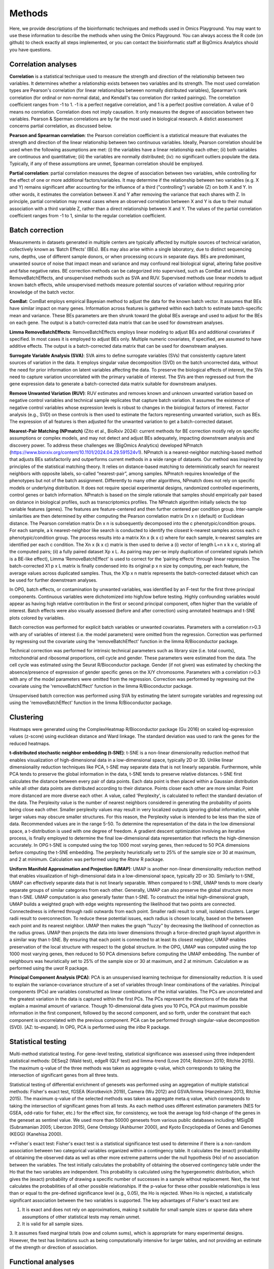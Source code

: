 .. _Methods:


Methods
================================================================================


Here, we provide descriptions of the bioinformatic techniques and methods used in Omics Playground. You may want to use these information to describe the methods when using the Omics Playground. You can always access the R code (on github) to check exactly all steps implemented, or you can contact the bioinformatic staff at BigOmics Analytics should you have questions. 

Correlation analyses 
---------------------
**Correlation** is a statistical technique used to measure the strength and direction of the relationship between two variables.  It determines whether a relationship exists between two variables and its strength. The most used correlation types are Pearson's correlation (for linear relationships between normally distributed variables), Spearman's rank correlation (for ordinal or non-normal data), and Kendall's tau correlation (for ranked pairings). The correlation coefficient ranges from -1 to 1. -1 is a perfect negative correlation, and 1 is a perfect positive correlation.
A value of 0 means no correlation. Correlation does not imply causation. It only measures the degree of association between two variables. Pearson & Sperman correlations are by far the most used in biological research. A distict assessment concerns partial correlation, as discussed below.

**Pearson and Spearman correlation**: the Pearson correlation coefficient is a statistical measure that evaluates the strength and direction of the linear relationship between two continuous variables. Ideally, Pearson correlation should be used when the following assumptions are met: (i) the variables have a linear relationship each other; (ii) both variables are continuous and quantitative; (iii) the variables are normally distributed; (iv): no significant outliers populate the data. Typically, if any of these assumptions are unmet, Spearman correlation should be employed.

**Partial correlation**:  partial correlation measures the degree of association between two variables, while controlling for the effect of one or more additional factors/variables. It may determine if the relationship between two variables (e.g. X and Y) remains significant after accounting for the influence of a third ("controlling") variable (Z) on both X and Y. In other words, it estimates the correlation between X and Y after removing the variance that each shares with Z. In principle, partial correlation may reveal cases where an observed correlation between X and Y is due to their mutual association with a third variable Z, rather than a direct relationship between X and Y. The values of the partial correlation coefficient ranges from -1 to 1, similar to the regular correlation coefficient.

Batch correction
-----------------
Measurements in datasets generated in multiple centers are typically affected by multiple sources of technical variation, collectively known as ‘Batch Effects’ (BEs). BEs may also arise within a single laboratory, due to distinct sequencing runs, depths, use of different sample donors, or when processing occurs in separate days. BEs are predominant, unwanted source of noise that impact mean and variance and may confound real biological signal, altering false positive and false negative rates. BE correction methods can be categorized into supervised, such as ComBat and Limma RemoveBatchEffects, and unsupervised methods such as SVA and RUV. Supervised methods use linear models to adjust known batch effects, while unsupervised methods measure potential sources of variation without requiring prior knowledge of the batch vector.

**ComBat**: ComBat employs empirical Bayesian method to adjust the data for the known batch vector. It assumes that BEs have similar impact on many genes. Information across features is gathered within each batch to estimate batch-specific mean and variance. These BEs parameters are then shrunk toward the global BEs average and used to adjust for the BEs on each gene. The output is a batch-corrected data matrix that can be used for downstream analyses.

**Limma RemoveBatchEffects**: RemoveBatchEffects employs linear modeling to adjust BEs and additional covariates if specified. In most  cases it is employed to adjust BEs only. Multiple numeric covariates, if specified, are assumed to have additive effects. The output is a batch-corrected data matrix that can be used for downstream analyses.

**Surrogate Variable Analysis (SVA)**: SVA aims to define surrogate variables (SVs) that consistently capture latent sources of variation in the data. It employs singular value decomposition (SVD) on the batch uncorrected data, without the need for prior information on latent variables affecting the data. To preserve the biological effects of interest, the SVs need to capture variation uncorrelated with the primary variable of interest. The SVs are then regressed out from the gene expression data to generate a batch-corrected data matrix suitable for downstream analyses.

**Remove Unwanted Variation (RUV)**: RUV estimates and removes known and unknown unwanted variation based on negative control variables and technical sample replicates that capture batch variation. It assumes the existence of negative control variables whose expression levels is robust to changes in the biological factors of interest. Factor analysis (e.g., SVD) on these controls is then used to estimate the factors representing unwanted variation, such as BEs. The expression of all features is then adjusted for the unwanted variation to get a batch-corrected dataset. 

**Nearest-Pair Matching (NPmatch)** (Zito et al., BioRxiv 2024): current methods for BE correction mostly rely on specific assumptions or complex models, and may not detect and adjust BEs adequately, impacting downstream analysis and discovery power. To address these challenges we (BigOmics Analytics) developed NPmatch (https://www.biorxiv.org/content/10.1101/2024.04.29.591524v1). NPmatch is a nearest-neighbor matching-based method that adjusts BEs satisfactorily and outperforms current methods in a wide range of datasets. Our method was inspired by principles of the statistical matching theory. It relies on distance-based matching to deterministically search for nearest neighbors with opposite labels, so-called “nearest-pair”, among samples. NPmatch requires knowledge of the phenotypes but not of the batch assignment. Differently to many other algorithms, NPmatch does not rely on specific models or underlying distribution. It does not require special experimental designs, randomized controlled experiments, control genes or batch information. NPmatch is based on the simple rationale that samples should empirically pair based on distance in biological profiles, such as transcriptomics profiles. The NPmatch algorithm initially selects the top variable features (genes). The features are feature-centered and then further centered per condition group. Inter-sample similarities are then determined by either computing the Pearson correlation matrix Dn x n (default) or Euclidean distance. The Pearson correlation matrix Dn x n is subsequently decomposed into the c phenotypic/condition groups. For each sample, a k nearest-neighbor like search is conducted to identify the closest k-nearest samples across each c phenotypic/condition group. The process results into a matrix Xn x (k x c) where for each sample, k-nearest samples are identified per each c condition. The Xn x (k x c) matrix is then used to derive a (i) vector of length L=n x k x c, storing all the computed pairs; (ii) a fully paired dataset Xp x L. As pairing may per-se imply duplication of correlated signals (which is a BE-like effect), Limma ‘RemoveBatchEffect’ is used to correct for the ‘pairing effects’ through linear regression. The batch-corrected X1 p x L matrix is finally condensed into its original p x n size by computing, per each feature, the average values across duplicated samples. Thus, the X1p x n matrix represents the batch-corrected dataset which can be used for further downstream analyses.

In OPG, batch effects, or contamination by unwanted variables, was identified by an F-test for the first three principal components. Continuous
variables were dichotomized into high/low before testing. Highly confounding variables would appear as having high relative contribution in the first or second principal component, often higher than the variable of interest. Batch effects were also visually assessed (before and after correction) using annotated heatmaps and t-SNE plots colored by variables.

Batch correction was performed for explicit batch variables or unwanted covariates. Parameters with a correlation r>0.3 with any of variables of interest (i.e. the model parameters) were omitted from the regression. Correction was performed by regressing out the covariate using the 'removeBatchEffect' function in the limma R/Bioconductor package.

Technical correction was performed for intrinsic technical parameters such as library size (i.e. total counts), mitochondrial and ribosomal proportions, cell cycle and gender. These parameters were estimated from the data. The cell cycle was estimated using the Seurat R/Bioconductor package. Gender (if not given) was estimated by checking the absence/presence of expression of gender specific genes on the X/Y chromosome. Parameters with a correlation r>0.3 with any of the model parameters were omitted from the regression. Correction was performed by regressing out the covariate using the 'removeBatchEffect' function in the limma R/Bioconductor package.

Unsupervised batch correction was performed using SVA by estimating the latent surrogate variables and regressing out using the 'removeBatchEffect' function in the limma R/Bioconductor package.


Clustering
---------------------------

Heatmaps were generated using the ComplexHeatmap R/Bioconductor
package (Gu 2016) on scaled log-expression values (z-score) using
euclidean distance and Ward linkage. The standard deviation was used
to rank the genes for the reduced heatmaps.

**t-distributed stochastic neighbor embedding (t-SNE)**: t-SNE is a non-linear dimensionality reduction method that enables visualization of high-dimensional data in a low-dimensional space, typically 2D or 3D. Unlike linear dimensionality reduction techniques like PCA, t-SNE may separate data that is not linearly separable. Furthermore, while PCA tends to preserve the global information in the data, t-SNE tends to preserve relative distances. t-SNE first calculates the distance between every pair of data points. Each data point is then placed within a Gaussian distribution while all other data points are distributed according to their distance. Points closer each other are more similar. Point more distanced are more diverse each other. A value, called 'Perplexity', is calculated to reflect the standard deviation of the data. The Perplexity value is the number of nearest neighbors considered in generating the probability of points being close each other. Smaller perplexity values may result in very localized outputs ignoring global information, while larger values may obscure smaller structures. For this reason, the Perplexity value is intended to be less than the size of data. Recommended values are in the range 5-50. To determine the representation of the data in the low dimensional space, a t-distribution is used with one degree of freedom. A gradient descent optimization involving an iterative process, is finally employed to determine the final low-dimensional data representation that reflects the high-dimension accurately. In OPG t-SNE is computed using the top 1000 most varying genes, then reduced to 50 PCA dimensions before computing the t-SNE embedding. The perplexity heuristically set to 25% of the sample size or 30 at maximum, and 2 at minimum. Calculation was performed using the `Rtsne` R package.

**Uniform Manifold Approximation and Projection (UMAP)**: UMAP is another non-linear dimensionality reduction method that enables visualization of high-dimensional data in a low-dimensional space, typically 2D or 3D. Similarly to t-SNE, UMAP can effectively separate data that is not linearly separable. When compared to t-SNE, UMAP tends to more clearly separate groups of similar categories from each other. Generally, UMAP can also preserve the global structure more than t-SNE. UMAP computation is also generally faster than t-SNE. To construct the initial high-dimensional graph, UMAP builds a weighted graph with edge weights representing the likelihood that two points are connected. Connectedness is inferred through radii outwards from each point. Smaller radii result to small, isolated clusters. Larger radii result to overconnection. To reduce these potential issues, each radius is chosen locally, based on the between each point and its nearest neighbor. UMAP then makes the graph "fuzzy" by decreasing the likelihood of connection as the radius grows. UMAP then projects the data into lower dimensions through a force-directed graph layout algorithm in a similar way than t-SNE. By ensuring that each point is connected to at least its closest neighbor, UMAP enables preservation of the local structure with respect to the global structure. In the OPG, UMAP was computed using the top 1000 most varying genes, then reduced to 50 PCA dimensions before computing the UMAP embedding. The number of neighbours was heuristically set to 25% of the sample size or 30 at maximum, and 2 at minimum. Calculation w as performed using the `uwot` R package.

**Principal Component Analysis (PCA)**: PCA is an unsupervised learning technique for dimensionality reduction. It is used to explain the variance–covariance structure of a set of variables through linear combinations of the variables. Principal components (PCs) are variables constructed as linear combinations of the initial variables. The PCs are uncorrelated and the greatest variation in the data is captured within the first PCs. The PCs represent the directions of the data that explain a maximal amount of variance. Though 10-dimensional data gives you 10 PCs, PCA put maximum possible information in the first component, followed by the second component, and so forth, under the constraint that each component is uncorrelated with the previous component. PCA can be performed through singular-value decomposition (SVD). [AZ: to-expand]. In OPG, PCA is performed using the `irlba` R package.


Statistical testing
---------------------------

Multi-method statistical testing. For gene-level testing, statistical
significance was assessed using three independent statistical methods:
DESeq2 (Wald test), edgeR (QLF test) and limma-trend (Love 2014;
Robinson 2010; Ritchie 2015). The maximum q-value of the three methods
was taken as aggregate q-value, which corresponds to taking the
intersection of significant genes from all three tests.


Statistical testing of differential enrichment of genesets was
performed using an aggregation of multiple statistical methods:
Fisher's exact test, fGSEA (Korotkevich 2019), Camera (Wu 2012) and
GSVA/limma (Hanzelmann 2013, Ritchie 2015). The maximum q-value of the
selected methods was taken as aggregate meta.q value, which
corresponds to taking the intersection of significant genes from all
tests. As each method uses different estimation parameters (NES for
GSEA, odd-ratio for fisher, etc.) for the effect size, for
consistency, we took the average log fold-change of the genes in the
geneset as sentinel value. We used more than 50000 genesets from
various public databases including: MSigDB (Subramanian 2005; Liberzon
2015), Gene Ontology (Ashburner 2000), and Kyoto Encyclopedia of Genes
and Genomes (KEGG) (Kanehisa 2000).

**Fisher`s exact test: Fisher's exact test is a statistical significance test used to determine if there is a non-random association between two categorical variables organized within a contingency table. It calculates the (exact) probability of obtaining the observed data as well as other more extreme patterns under the null hypothesis (Ho) of no association between the variables. The test initially calculates the probability of obtaining the observed contingency table under the Ho that the two variables are independent. This probability is calculated using the hypergeometric distribution, which gives the (exact) probability of drawing a specific number of successes in a sample without replacement. Next, the test calculates the probabilities of all other possible relationships. If the p-value for these other possible relationships is less than or equal to the pre-defined significance level (e.g., 0.05), the Ho is rejected. When Ho is rejected, a statistically significant association between the two variables is supported. The key advantages of Fisher's exact test are:

1. It is exact and does not rely on approximations, making it suitable for small sample sizes or sparse data where assumptions of other statistical tests may remain unmet.
2. It is valid for all sample sizes.
3. It assumes fixed marginal totals (row and column sums), which is appropriate for many experimental designs.
However, the test has limitations such as being computationally intensive for larger tables, and not providing an estimate of the strength or direction of association.


Functional analyses
---------------------------
Here below the describe the Gene Set Enrichment methods in OPG:

**CAMERA (Correlation Adjusted MEan RAnk gene set test)** (Wu et al., Nucleic Acids Research, 2012):  most competitive gene set tests assume that genes are independent units and rely on gene permutation of gene labels. However inter-gene correlation exist and may inflate discovery of false positives. CAMERA was develop to address the problem of correlated genes in the test set.  It is centered on the idea of using the variance inflaction factor of inter-gene correlation structure to adjust the parametric or rank-based gene set test statistics. This procedure has been shown detect differential gene representations while controlling the FDR even in datasets with a small number of biological replicates, regardless of inter-gene correlations.

**GSEA (Gene Set Enrichment Analysis)** (Mootha et al., 2003, Nat Gen): GSEA is a computational method to determine whether a prior defined set of genes show statistically significant, concordant differences between two biological states/phenotypes. GSEA calculates an enrichment score (ES), representing the degree to which a gene set is overrepresented at the extreme top or bottom or a ranked gene list. The ranked gene list typically contains genes from differential gene expression analyses between two phenotypes. The ES is calculated by Kolmogorov-Smirnov statistics: it increases the cumulative statistics when a gene is present in a gene set or decreases when the gene is not found in the gene set.  This generates a weighted ES that accounts for the position of the gene in the list. The ES' statistical significance is estimated by phenotype-based permutation that preserves the correlation structure of the gene expression data. Ultimately, the ES and its statistical significance allows to identify gene sets enriched among the most upregulated or downregulated genes between two states/phenotypes. Therefore, GSEA enables to study concordant and modest changes that may be missed in analyses at single-gene level.

**ssGSEA (single-sample GSEA)** (Barbie et al., 2009, Nature): ssGSEA calculates separate ESs for each pairing of a sample and gene set. Each ssGSEA ES represents the degree to which the genes in a particular gene set are coordinately up- or down-regulated within a sample. In other words, the ssGSEA ES reflects the degree of overexpression of a given gene set in an individual sample. Compared to standard GSEA, ssGSEA provides a score for each sample rather than across samples. Highly expressed genes contribute positively to the score, while lowly expressed genes contribute negatively.

**fGSEA (Fast Gene Set Enrichment Analysis)** (Korotkevitch et al., bioRxiv, 2021): Standard implementation of GSEA may have problems in accurately estimating low permutation P-values. Furthermore, time and memory requirement grow linearly with size of datasets and number of gene set collections. fGSEA aims to address these problems, thus expanding the applicability of GSEA. fGSEA provides higher estimation accuracy for low GSEA P-values at a substantially improved running time. The algorithms consist of (i) fGSEA-simple which estimates enrichment P-values with limited accuracy for the whole collection of gene sets being tested, and (ii) fGSEA multi-level which infers low P-value with higher accuracy for each individual gene set.

**GSVA (Gene Set Variation Analysis)** (Hanzelmann et al., BMC Bioinformatics 2013): existing methods for gene sets enrichment testing aim at identifying gene sets from large collection of gene signatures and/or select few enriched gene groups most relevant to the phenotype being investigated. Generally, existing methods may not account for the inherent variation in the gene expression data and associated pathways activity potentially impacted in highly heterogeneous data. Furthermore, conventional, competitive gene set enrichment methods have mostly been designed to handle two-groups comparisons (e.g., case-control studies). Therefore, they may not find direct applicability in population-level data where multiple, hierarchical phenotypes are simultaneously compared. GSVA is non-parametric and unsupervised approach that aims to address these challenges. It computes gene set enrichment score for each sample and then conducts an analysis of variation of the gene set enrichment and pathways activity across samples, independently of class labels. In this way GSVA facilitates post-hoc analyses of pathways including differential pathway activity analysis.

**fry**: Fry is a fast approximation method for gene set enrichment analysis based on the Rotation Gene Set Tests (ROAST) algorithm for linear models in the limma R package. Fry simulates the p-value obtained in case a large number of rotations with ROAST. To protect against potential false positives driven by correlated genes, a residual space rotation is used. Differently to a standard permutation test, this approach may work in experiment with small sample sizes. ROAST can be computationally intensive if applied to large collections of gene sets. Fry is faster by approximating p-values associated with an infinite number of tests. While both ROAST and Fry account for gene-gene correlation structures, for large gene collections Fry is much faster than ROAST in distinguishing the most significant gene sets.

Graph-weighted GO analysis. The enrichment score of a GO term was defined as the sum of q-weighted average fold-changes, (1-q)*logFC, of the GO term and all its higher order terms along the shortest path to the root in the GO graph. The fold-change of a gene set was defined as the average of the fold-change values of its member genes. This graph-weighted enrichment score thus reflects the enrichment of a GO term with evidence that is corroborated by its parents in the GO graph and therefore provides a more robust estimate of enrichment. The activation map visualizes the scores of the top-ranked GO terms for multiple contrasts as a heatmap.

KEGG pathway visualization was performed using the Pathview R/Bioconductor package using the foldchange as node color.

Cell type profiling
--------------------

Cell type profiling was performed using the LM22 signature matrix as
reference data set (Chen 2018). We have evaluated a total of 6 computational deconvolution
methods: DeconRNAseq (Gong 2013), DCQ (Altboum 2014), I-NNLS (Abbas
2009), NNLM (Lin 2020), rank-correlation and a meta-method. For NNLM,
we repeated NNLM for non-logarithmic (NNLM.lin) and ranked signals
(NNLM.rnk). The latter meta-methods, meta and meta.prod, summarize the
predictions of all the other methods as the mean and/or geometric mean
of the normalized prediction probabilities, respectively.

[1] Gong T, Szustakowski JD. DeconRNASeq: a statistical framework for
deconvolution of heterogeneous tissue samples based on mRNA-Seq
data. Bioinformatics. 2013. 

[2] Altboum Z, et al. Digital cell quantification identifies global immune
cell dynamics during influenza infection. Mol Syst Biol. 2014 Feb
28;10(2):720. 

[3] Abbas A, et al. Deconvolution of Blood Microarray Data Identifies
Cellular Activation Patterns in Systemic Lupus Erythematosus, PLOS
One, 2009. 

[4] Lin X, Boutros PC. Optimization and expansion of non-negative matrix
factorization. BMC Bioinformatics. 2020.

[5] Chen B, et al. Profiling Tumor Infiltrating Immune Cells with
CIBERSORT. Methods Mol Biol. 2018.


Scripting and visualization
---------------------------

Data preprocessing was performed using bespoke scripts using R (R Core
Team 2013) and packages from Bioconductor (Huber 2015). Statistical
computation and visualization have been performed using the Omics
Playground version vX.X.X (Akhmedov 2020).



REFERENCES 
---------------------------

Akhmedov M, Martinelli A, Geiger R and Kwee I. Omics Playground: A
comprehensive self-service platform forvisualization, analytics and
exploration of Big Omics Data. NAR Genomics and Bioinformatics, Volume
2, Issue 1, March 2020,

Ashburner et al. Gene ontology: tool for the unification of
biology. Nat Genet. May 2000;25(1):25-9.


Huber W, et al. (2015) Orchestrating high-throughput genomic analysis
with Bioconductor. Nature Methods 12:115-121; doi:10.1038/nmeth.3252

Kanehisa, M. and Goto, S.; KEGG: Kyoto Encyclopedia of Genes and
Genomes. Nucleic Acids Res. 28, 27-30 (2000).

Leek J., Storey J. Capturing heterogeneity in gene expression studies
by ‘surrogate variable analysis’ PLoS Genet. 2007

Love MI, Huber W, Anders S (2014). “Moderated estimation of fold
change and dispersion for RNA-seq data with DESeq2.” Genome Biology,
15, 550.

R Core Team (2013). R: A language and environment for statistical
computing. R Foundation for Statistical Computing, Vienna, Austria.
URL http://www.R-project.org/.

Ritchie ME, Phipson B, Wu D, Hu Y, Law CW, Shi W, Smyth GK
(2015). “limma powers differential expression analyses for
RNA-sequencing and microarray studies.” Nucleic Acids Research, 43(7)


Robinson MD, McCarthy DJ, Smyth GK (2010). “edgeR: a Bioconductor
package for differential expression analysis of digital gene
expression data.” Bioinformatics, 26(1), 139-140.
